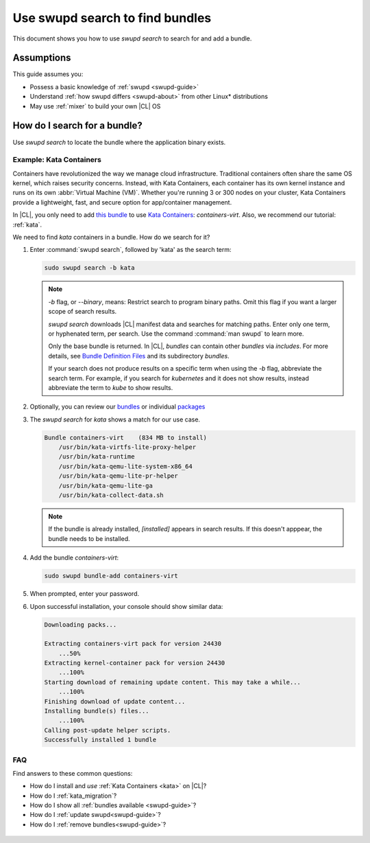 .. _swupd-search: 

Use swupd search to find bundles
################################

.. contents:: :local: 
   depth: 2

This document shows you how to use `swupd search` to search for and add 
a bundle. 

Assumptions
***********

This guide assumes you: 

* Possess a basic knowledge of :ref:`swupd <swupd-guide>` 
* Understand :ref:`how swupd differs <swupd-about>` from  
  other Linux\* distributions 
* May use :ref:`mixer` to build your own |CL| OS

How do I search for a bundle? 
*****************************

Use `swupd search` to locate the bundle where the application binary exists. 

Example: Kata Containers
========================

Containers have revolutionized the way we manage cloud infrastructure. 
Traditional containers often share the same OS kernel, which raises 
security concerns. Instead, with Kata Containers, each container has its own 
kernel instance and runs on its own :abbr:`Virtual Machine (VM)`. Whether you're running 3 or 300 nodes on your cluster, Kata Containers provide a 
lightweight, fast, and secure option for app/container management.  

In |CL|, you only need to add `this bundle`_ to use `Kata Containers`_: 
`containers-virt`. Also, we recommend our tutorial: :ref:`kata`.

We need to find *kata* containers in a bundle. How do we search for it? 

#. Enter :command:`swupd search`, followed by 'kata' as the search term: 

   .. code-block:: bash

      sudo swupd search -b kata

   .. note::

      `-b` flag, or `--binary`, means: Restrict search to program binary paths. Omit this flag if you want a larger scope of search results. 

      `swupd search` downloads |CL| manifest data and searches for matching 
      paths. Enter only one term, or hyphenated term, per search. Use the 
      command :command:`man swupd` to learn more. 

      Only the base bundle is returned. In |CL|, *bundles* can contain 
      other *bundles* via `includes`. For more details, see `Bundle Definition Files`_ and its subdirectory *bundles*. 

      If your search does not produce results on a specific term when using
      the `-b` flag, abbreviate the search term. For example, if you search for *kubernetes* and it does not show results, instead abbreviate the term to *kube* to show results. 

#. Optionally, you can review our `bundles`_ or individual `packages`_

#. The `swupd search` for *kata* shows a match for our use case.

   .. code-block:: console

      Bundle containers-virt    (834 MB to install)
          /usr/bin/kata-virtfs-lite-proxy-helper
          /usr/bin/kata-runtime
          /usr/bin/kata-qemu-lite-system-x86_64
          /usr/bin/kata-qemu-lite-pr-helper
          /usr/bin/kata-qemu-lite-ga
          /usr/bin/kata-collect-data.sh

   .. note::

      If the bundle is already installed, *[installed]* appears in search results. If this doesn't apppear, the bundle needs to be installed. 

#. Add the bundle `containers-virt`:

   .. code-block:: bash

      sudo swupd bundle-add containers-virt

#. When prompted, enter your password. 

#. Upon successful installation, your console should show similar data:
  
   .. code-block:: console 

      Downloading packs...

      Extracting containers-virt pack for version 24430
          ...50%
      Extracting kernel-container pack for version 24430
          ...100%
      Starting download of remaining update content. This may take a while...
          ...100%
      Finishing download of update content...
      Installing bundle(s) files...
          ...100%
      Calling post-update helper scripts.
      Successfully installed 1 bundle


FAQ
===

Find answers to these common questions: 

* How do I install and *use* :ref:`Kata Containers <kata>` on |CL|? 

* How do I :ref:`kata_migration`?

* How do I show all :ref:`bundles available <swupd-guide>`?

* How do I :ref:`update swupd<swupd-guide>`? 

* How do I :ref:`remove bundles<swupd-guide>`? 

.. _Kata Containers: https://clearlinux.org/blogs/clear-linux-os-announces-support-kata-containers

.. _this bundle: https://github.com/clearlinux/clr-bundles/blob/master/bundles/containers-virt

.. _Bundle Definition Files: https://github.com/clearlinux/clr-bundles

 .. _bundles: https://github.com/clearlinux/clr-bundles/tree/master/bundles 

 .. _packages: https://github.com/clearlinux/clr-bundles/blob/master/packages 